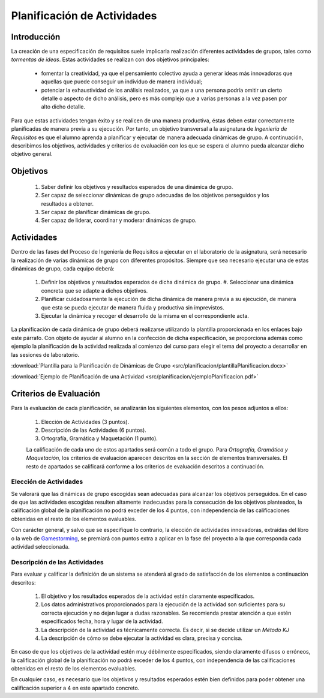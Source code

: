 ==============================
 Planificación de Actividades
==============================

Introducción
==============

La creación de una especificación de requisitos suele implicarla realización  diferentes actividades de grupos, tales como *tormentas de ideas*.
Estas actividades se realizan con dos objetivos principales:

  * fomentar la creatividad, ya que el pensamiento colectivo ayuda a generar ideas más innovadoras que aquellas que puede conseguir un individuo de manera individual;
  * potenciar la exhaustividad de los análisis realizados, ya que a una persona podría omitir un cierto detalle o aspecto de dicho análisis, pero es más complejo que a varias personas a la vez pasen por alto dicho detalle.

Para que estas actividades tengan éxito y se realicen de una manera productiva, éstas deben estar correctamente planificadas de manera previa a su ejecución.
Por tanto, un objetivo transversal a la asignatura de *Ingeniería de Requisitos* es que el alumno aprenda a planificar y ejecutar de manera adecuada dinámicas de grupo. A continuación, describimos los objetivos, actividades y criterios de evaluación con los que se espera el alumno pueda alcanzar dicho objetivo general.

Objetivos
==========

  #. Saber definir los objetivos y resultados esperados de una dinámica de grupo.
  #. Ser capaz de seleccionar dinámicas de grupo adecuadas de los objetivos perseguidos y los resultados a obtener.
  #. Ser capaz de planificar dinámicas de grupo.
  #. Ser capaz de liderar, coordinar y moderar dinámicas de grupo.

Actividades
============

Dentro de las fases del Proceso de Ingeniería de Requisitos a ejecutar en el laboratorio de la asignatura, será necesario la realización de varias dinámicas de grupo con diferentes propósitos. Siempre que sea necesario ejecutar una de estas dinámicas de grupo, cada equipo deberá:

  #. Definir los objetivos y resultados esperados de dicha dinámica de grupo. #. Seleccionar una dinámica concreta que se adapte a dichos objetivos.
  #. Planificar cuidadosamente la ejecución de dicha dinámica de manera previa a su ejecución, de manera que esta se pueda ejecutar de manera fluida y productiva sin imprevistos.
  #. Ejecutar la dinámica y recoger el desarrollo de la misma en el correspondiente acta.

La planificación de cada dinámica de grupo deberá realizarse utilizando la plantilla  proporcionada en los enlaces bajo este párrafo. Con objeto de ayudar al alumno en la confección de dicha especificación, se proporciona además como ejemplo la planificación de la actividad realizada al comienzo del curso para elegir el tema del proyecto a desarrollar en las sesiones de laboratorio.

:download:`Plantilla para la Planificación de Dinámicas de Grupo <src/planificacion/plantillaPlanificacion.docx>`

:download:`Ejemplo de Planificación de una Actividad <src/planificacion/ejemploPlanificacion.pdf>`

Criterios de Evaluación
=========================

Para la evaluación de cada planificación, se analizarán los siguientes elementos, con los pesos adjuntos a ellos:

  #. Elección de Actividades (3 puntos).
  #. Descripción de las Actividades (6 puntos).
  #. Ortografía, Gramática y Maquetación (1 punto).

  La calificación de cada uno de estos apartados será común a todo el grupo.
  Para *Ortografía, Gramática y Maquetación*, los criterios de evaluación aparecen descritos en la sección de elementos transversales. El resto de apartados se calificará conforme a los criterios de evaluación descritos a continuación.

Elección de Actividades
------------------------

Se valorará que las dinámicas de grupo escogidas sean adecuadas para alcanzar los objetivos perseguidos. En el caso de que las actividades escogidas resulten altamente inadecuadas para la consecución de los objetivos planteados, la calificación global de la planificación no podrá exceder de los 4 puntos, con independencia de las calificaciones obtenidas en el resto de los elementos evaluables.

Con carácter general, y salvo que se especifique lo contrario, la elección de actividades innovadoras, extraídas del libro o la web de `Gamestorming <https://gamestorming.com/>`_, se premiará con puntos extra a aplicar en la fase del proyecto a la que corresponda cada actividad seleccionada.

Descripción de las Actividades
-------------------------------

Para evaluar y calificar la definición de un sistema se atenderá al grado de satisfacción de los elementos a continuación descritos:

  #. El objetivo y los resultados esperados de la actividad están claramente especificados.
  #. Los datos administrativos proporcionados para la ejecución de la actividad son suficientes para su correcta ejecución y no dejan lugar a dudas razonables. Se recomienda prestar atención a que estén especificados fecha, hora y lugar de la actividad.
  #. La descripción de la actividad es técnicamente correcta. Es decir, si se decide utilizar un *Método KJ*
  #. La descripción de cómo se debe ejecutar la actividad es clara, precisa y concisa.

En caso de que los objetivos de la actividad estén muy débilmente especificados, siendo claramente difusos o erróneos, la calificación global de la planificación no podrá exceder de los 4 puntos, con independencia de las calificaciones obtenidas en el resto de los elementos evaluables.

En cualquier caso, es necesario que los objetivos y resultados esperados estén bien definidos para poder obtener una calificación superior a 4 en este apartado concreto.
